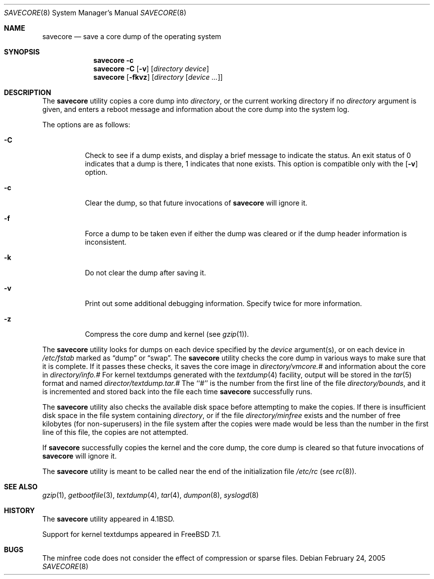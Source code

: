 .\" Copyright (c) 1980, 1991, 1993
.\"	The Regents of the University of California.  All rights reserved.
.\"
.\" Redistribution and use in source and binary forms, with or without
.\" modification, are permitted provided that the following conditions
.\" are met:
.\" 1. Redistributions of source code must retain the above copyright
.\"    notice, this list of conditions and the following disclaimer.
.\" 2. Redistributions in binary form must reproduce the above copyright
.\"    notice, this list of conditions and the following disclaimer in the
.\"    documentation and/or other materials provided with the distribution.
.\" 4. Neither the name of the University nor the names of its contributors
.\"    may be used to endorse or promote products derived from this software
.\"    without specific prior written permission.
.\"
.\" THIS SOFTWARE IS PROVIDED BY THE REGENTS AND CONTRIBUTORS ``AS IS'' AND
.\" ANY EXPRESS OR IMPLIED WARRANTIES, INCLUDING, BUT NOT LIMITED TO, THE
.\" IMPLIED WARRANTIES OF MERCHANTABILITY AND FITNESS FOR A PARTICULAR PURPOSE
.\" ARE DISCLAIMED.  IN NO EVENT SHALL THE REGENTS OR CONTRIBUTORS BE LIABLE
.\" FOR ANY DIRECT, INDIRECT, INCIDENTAL, SPECIAL, EXEMPLARY, OR CONSEQUENTIAL
.\" DAMAGES (INCLUDING, BUT NOT LIMITED TO, PROCUREMENT OF SUBSTITUTE GOODS
.\" OR SERVICES; LOSS OF USE, DATA, OR PROFITS; OR BUSINESS INTERRUPTION)
.\" HOWEVER CAUSED AND ON ANY THEORY OF LIABILITY, WHETHER IN CONTRACT, STRICT
.\" LIABILITY, OR TORT (INCLUDING NEGLIGENCE OR OTHERWISE) ARISING IN ANY WAY
.\" OUT OF THE USE OF THIS SOFTWARE, EVEN IF ADVISED OF THE POSSIBILITY OF
.\" SUCH DAMAGE.
.\"
.\"     From: @(#)savecore.8	8.1 (Berkeley) 6/5/93
.\" $FreeBSD$
.\"
.Dd February 24, 2005
.Dt SAVECORE 8
.Os
.Sh NAME
.Nm savecore
.Nd "save a core dump of the operating system"
.Sh SYNOPSIS
.Nm
.Fl c
.Nm
.Fl C
.Op Fl v
.Op Ar directory device
.Nm
.Op Fl fkvz
.Op Ar directory Op Ar device ...
.Sh DESCRIPTION
The
.Nm
utility
copies a core dump into
.Ar directory ,
or the current working directory if no
.Ar directory
argument is given,
and enters a reboot message and information about the core dump into
the system log.
.Pp
The options are as follows:
.Bl -tag -width indent
.It Fl C
Check to see if a dump exists,
and display a brief message to indicate the status.
An exit status of 0 indicates that a dump is there,
1 indicates that none exists.
This option is compatible only with the
.Op Fl v
option.
.It Fl c
Clear the dump, so that future invocations of
.Nm
will ignore it.
.It Fl f
Force a dump to be taken even if either the dump was cleared or if the
dump header information is inconsistent.
.It Fl k
Do not clear the dump after saving it.
.It Fl v
Print out some additional debugging information.
Specify twice for more information.
.It Fl z
Compress the core dump and kernel (see
.Xr gzip 1 ) .
.El
.Pp
The
.Nm
utility
looks for dumps on each device specified by the
.Ar device
argument(s), or on each device in
.Pa /etc/fstab
marked as
.Dq dump
or
.Dq swap .
The
.Nm
utility
checks the core dump in various ways to make sure that it is complete.
If it passes these checks, it saves the core image in
.Ar directory Ns Pa /vmcore.#
and information about the core in
.Ar directory Ns Pa /info.#
For kernel textdumps generated with the
.Xr textdump 4
facility, output will be stored in the
.Xr tar 5
format and named
.Ar director Ns Pa /textdump.tar.#
The ``#'' is the number from the first line of the file
.Ar directory Ns Pa /bounds ,
and it is incremented and stored back into the file each time
.Nm
successfully runs.
.Pp
The
.Nm
utility
also checks the available disk space before attempting to make the copies.
If there is insufficient disk space in the file system containing
.Ar directory ,
or if the file
.Ar directory Ns Pa /minfree
exists and the number of free kilobytes (for non-superusers) in the
file system after the copies were made would be less than the number
in the first line of this file, the copies are not attempted.
.Pp
If
.Nm
successfully copies the kernel and the core dump, the core dump is cleared
so that future invocations of
.Nm
will ignore it.
.Pp
The
.Nm
utility
is meant to be called near the end of the initialization file
.Pa /etc/rc
(see
.Xr rc 8 ) .
.Sh SEE ALSO
.Xr gzip 1 ,
.Xr getbootfile 3 ,
.Xr textdump 4 ,
.Xr tar 4 ,
.Xr dumpon 8 ,
.Xr syslogd 8
.Sh HISTORY
The
.Nm
utility appeared in
.Bx 4.1 .
.Pp
Support for kernel textdumps appeared in
.Fx 7.1 .
.Sh BUGS
The minfree code does not consider the effect of compression or sparse files.

